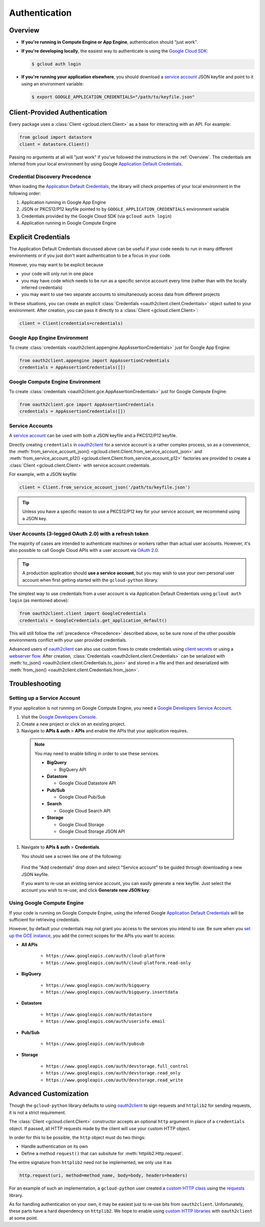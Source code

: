 Authentication
**************

.. _Overview:

Overview
========

*   **If you're running in Compute Engine or App Engine**,
    authentication should "just work".

*   **If you're developing locally**,
    the easiest way to authenticate is using the `Google Cloud SDK`_:

    .. code-block:: bash

        $ gcloud auth login

.. _Google Cloud SDK: http://cloud.google.com/sdk


*   **If you're running your application elsewhere**,
    you should download a `service account`_ JSON keyfile
    and point to it using an environment variable:

    .. code-block:: bash

        $ export GOOGLE_APPLICATION_CREDENTIALS="/path/to/keyfile.json"

.. _service account: https://cloud.google.com/storage/docs/authentication#generating-a-private-key

Client-Provided Authentication
==============================

Every package uses a :class:`Client <gcloud.client.Client>`
as a base for interacting with an API.
For example:

.. code-block:: python

    from gcloud import datastore
    client = datastore.Client()

Passing no arguments at all will "just work" if you've followed the
instructions in the :ref:`Overview`.
The credentials are inferred from your local environment by using
Google `Application Default Credentials`_.

.. _Application Default Credentials: https://developers.google.com/identity/protocols/application-default-credentials

.. _Precedence:

Credential Discovery Precedence
-------------------------------

When loading the `Application Default Credentials`_,
the library will check properties of your local environment
in the following order:

#. Application running in Google App Engine
#. JSON or PKCS12/P12 keyfile pointed to by
   ``GOOGLE_APPLICATION_CREDENTIALS`` environment variable
#. Credentials provided by the Google Cloud SDK (via ``gcloud auth login``)
#. Application running in Google Compute Engine

Explicit Credentials
====================

The Application Default Credentials discussed above can be useful
if your code needs to run in many different environments or
if you just don't want authentication to be a focus in your code.

However, you may want to be explicit because

* your code will only run in one place
* you may have code which needs to be run as a specific service account
  every time (rather than with the locally inferred credentials)
* you may want to use two separate accounts to simultaneously access data
  from different projects

In these situations, you can create an explicit
:class:`Credentials <oauth2client.client.Credentials>` object suited to your
environment.
After creation,
you can pass it directly to a :class:`Client <gcloud.client.Client>`:

.. code:: python

    client = Client(credentials=credentials)

Google App Engine Environment
-----------------------------

To create :class:`credentials <oauth2client.appengine.AppAssertionCredentials>`
just for Google App Engine:

.. code:: python

    from oauth2client.appengine import AppAssertionCredentials
    credentials = AppAssertionCredentials([])

Google Compute Engine Environment
---------------------------------

To create :class:`credentials <oauth2client.gce.AppAssertionCredentials>`
just for Google Compute Engine:

.. code:: python

    from oauth2client.gce import AppAssertionCredentials
    credentials = AppAssertionCredentials([])

Service Accounts
----------------

A `service account`_ can be used with both a JSON keyfile and
a PKCS12/P12 keyfile.

Directly creating ``credentials`` in `oauth2client`_ for a service
account is a rather complex process,
so as a convenience, the
:meth:`from_service_account_json() <gcloud.client.Client.from_service_account_json>`
and
:meth:`from_service_account_p12() <gcloud.client.Client.from_service_account_p12>`
factories are provided to create a :class:`Client <gcloud.client.Client>` with
service account credentials.

.. _oauth2client: http://oauth2client.readthedocs.org/en/latest/

For example, with a JSON keyfile:

.. code:: python

    client = Client.from_service_account_json('/path/to/keyfile.json')

.. tip::

    Unless you have a specific reason to use a PKCS12/P12 key for your
    service account,
    we recommend using a JSON key.

User Accounts (3-legged OAuth 2.0) with a refresh token
-------------------------------------------------------

The majority of cases are intended to authenticate machines or
workers rather than actual user accounts. However, it's also
possible to call Google Cloud APIs with a user account via
`OAuth 2.0`_.

.. _OAuth 2.0: https://developers.google.com/identity/protocols/OAuth2

.. tip::

    A production application should **use a service account**,
    but you may wish to use your own personal user account when first
    getting started with the ``gcloud-python`` library.

The simplest way to use credentials from a user account is via
Application Default Credentials using ``gcloud auth login``
(as mentioned above):

.. code:: python

    from oauth2client.client import GoogleCredentials
    credentials = GoogleCredentials.get_application_default()

This will still follow the :ref:`precedence <Precedence>`
described above,
so be sure none of the other possible environments conflict
with your user provided credentials.

Advanced users of `oauth2client`_ can also use custom flows to
create credentials using `client secrets`_ or using a
`webserver flow`_.
After creation, :class:`Credentials <oauth2client.client.Credentials>`
can be serialized with
:meth:`to_json() <oauth2client.client.Credentials.to_json>`
and stored in a file and then and deserialized with
:meth:`from_json() <oauth2client.client.Credentials.from_json>`.

.. _client secrets: https://developers.google.com/api-client-library/python/guide/aaa_oauth#flow_from_clientsecrets
.. _webserver flow: https://developers.google.com/api-client-library/python/guide/aaa_oauth#OAuth2WebServerFlow

Troubleshooting
===============

Setting up a Service Account
----------------------------

If your application is not running on Google Compute Engine,
you need a `Google Developers Service Account`_.

#. Visit the `Google Developers Console`_.

#. Create a new project or click on an existing project.

#. Navigate to **APIs & auth** > **APIs** and enable the APIs
   that your application requires.

   .. raw:: html

     <img src="https://raw.githubusercontent.com/GoogleCloudPlatform/gcloud-common/master/authorization/enable-apis.png"/>

  .. note::

      You may need to enable billing in order to use these services.

      * **BigQuery**

        * BigQuery API

      * **Datastore**

        * Google Cloud Datastore API

      * **Pub/Sub**

        * Google Cloud Pub/Sub

      * **Search**

        * Google Cloud Search API

      * **Storage**

        * Google Cloud Storage
        * Google Cloud Storage JSON API

#. Navigate to **APIs & auth** > **Credentials**.

   You should see a screen like one of the following:

   .. raw:: html

     <img src="https://raw.githubusercontent.com/GoogleCloudPlatform/gcloud-common/master/authorization/create-new-service-account.png">

   .. raw:: html

     <img src="https://raw.githubusercontent.com/GoogleCloudPlatform/gcloud-common/master/authorization/create-new-service-account-existing-keys.png">

  Find the "Add credentials" drop down and select "Service account" to be
  guided through downloading a new JSON keyfile.

  If you want to re-use an existing service account,
  you can easily generate a new keyfile.
  Just select the account you wish to re-use,
  and click **Generate new JSON key**:

   .. raw:: html

     <img src="https://raw.githubusercontent.com/GoogleCloudPlatform/gcloud-common/master/authorization/reuse-service-account.png">

.. _Google Developers Console: https://console.developers.google.com/project
.. _Google Developers Service Account: https://developers.google.com/accounts/docs/OAuth2ServiceAccount

Using Google Compute Engine
---------------------------

If your code is running on Google Compute Engine,
using the inferred Google `Application Default Credentials`_
will be sufficient for retrieving credentials.

However, by default your credentials may not grant you
access to the services you intend to use.
Be sure when you `set up the GCE instance`_,
you add the correct scopes for the APIs you want to access:

* **All APIs**

    * ``https://www.googleapis.com/auth/cloud-platform``
    * ``https://www.googleapis.com/auth/cloud-platform.read-only``

* **BigQuery**

    * ``https://www.googleapis.com/auth/bigquery``
    * ``https://www.googleapis.com/auth/bigquery.insertdata``

* **Datastore**

    * ``https://www.googleapis.com/auth/datastore``
    * ``https://www.googleapis.com/auth/userinfo.email``

* **Pub/Sub**

    * ``https://www.googleapis.com/auth/pubsub``

* **Storage**

    * ``https://www.googleapis.com/auth/devstorage.full_control``
    * ``https://www.googleapis.com/auth/devstorage.read_only``
    * ``https://www.googleapis.com/auth/devstorage.read_write``

.. _set up the GCE instance: https://cloud.google.com/compute/docs/authentication#using

Advanced Customization
======================

Though the ``gcloud-python`` library defaults to using `oauth2client`_
to sign requests and ``httplib2`` for sending requests,
it is not a strict requirement.

The :class:`Client <gcloud.client.Client>` constructor accepts an optional
``http`` argument in place of a ``credentials`` object.
If passed, all HTTP requests made by the client will use your
custom HTTP object.

In order for this to be possible,
the ``http`` object must do two things:

* Handle authentication on its own
* Define a method ``request()`` that can subsitute for
  :meth:`httplib2.Http.request`.

The entire signature from ``httplib2`` need not be implemented,
we only use it as

.. code-block:: python

    http.request(uri, method=method_name, body=body, headers=headers)

For an example of such an implementation,
a ``gcloud-python`` user created a `custom HTTP class`_
using the `requests`_ library.

.. _custom HTTP class: https://github.com/GoogleCloudPlatform/gcloud-python/issues/908#issuecomment-110811556
.. _requests: http://www.python-requests.org/en/latest/

As for handling authentication on your own,
it may be easiest just to re-use bits from ``oauth2client``.
Unfortunately, these parts have a hard dependency on ``httplib2``.
We hope to enable using `custom HTTP libraries`_ with ``oauth2client`` at
some point.

.. _custom HTTP libraries: https://github.com/google/oauth2client/issues/128
